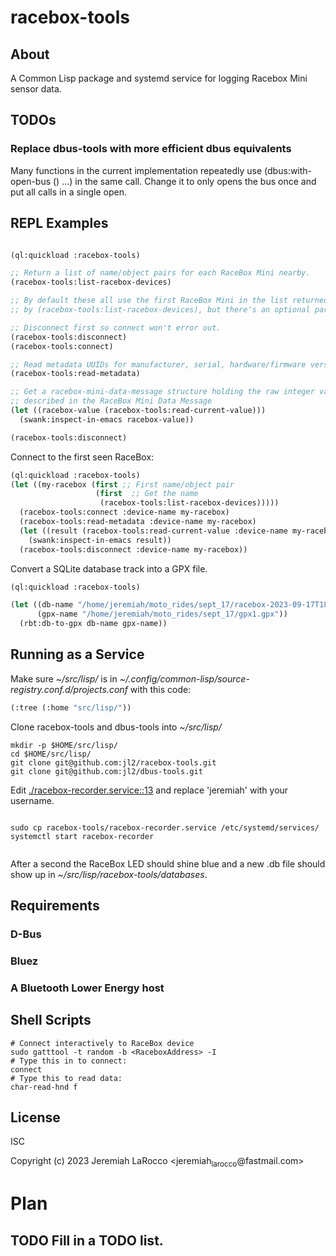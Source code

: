 * racebox-tools

** About
A Common Lisp package and systemd service for logging Racebox Mini sensor data.

** TODOs
*** Replace dbus-tools with more efficient dbus equivalents
Many functions in the current implementation repeatedly use (dbus:with-open-bus () ...)
in the same call.  Change it to only opens the bus once and put all calls in a single open.

** REPL Examples

#+begin_src lisp

  (ql:quickload :racebox-tools)

  ;; Return a list of name/object pairs for each RaceBox Mini nearby.
  (racebox-tools:list-racebox-devices)

  ;; By default these all use the first RaceBox Mini in the list returned
  ;; by (racebox-tools:list-racebox-devices), but there's an optional parameter.

  ;; Disconnect first so connect won't error out.
  (racebox-tools:disconnect)
  (racebox-tools:connect)

  ;; Read metadata UUIDs for manufacturer, serial, hardware/firmware versions.
  (racebox-tools:read-metadata)

  ;; Get a racebox-mini-data-message structure holding the raw integer values
  ;; described in the RaceBox Mini Data Message
  (let ((racebox-value (racebox-tools:read-current-value)))
    (swank:inspect-in-emacs racebox-value))

  (racebox-tools:disconnect)

#+end_src

#+RESULTS:

Connect to the first seen RaceBox:

#+begin_src lisp
  (ql:quickload :racebox-tools)
  (let ((my-racebox (first ;; First name/object pair
                     (first  ;; Get the name
                      (racebox-tools:list-racebox-devices)))))
    (racebox-tools:connect :device-name my-racebox)
    (racebox-tools:read-metadata :device-name my-racebox)
    (let ((result (racebox-tools:read-current-value :device-name my-racebox)))
      (swank:inspect-in-emacs result))
    (racebox-tools:disconnect :device-name my-racebox))
#+end_src

Convert a SQLite database track into a GPX file.

#+begin_src lisp
  (ql:quickload :racebox-tools)

  (let ((db-name "/home/jeremiah/moto_rides/sept_17/racebox-2023-09-17T18:26:37.302257Z.db")
        (gpx-name "/home/jeremiah/moto_rides/sept_17/gpx1.gpx"))
    (rbt:db-to-gpx db-name gpx-name))
#+end_src

** Running as a Service
Make sure [[~/src/lisp/]] is in [[~/.config/common-lisp/source-registry.conf.d/projects.conf]]
with this code:

#+begin_src lisp
  (:tree (:home "src/lisp/"))
#+end_src


Clone racebox-tools and dbus-tools into [[~/src/lisp/]]

#+begin_src shell
    mkdir -p $HOME/src/lisp/
    cd $HOME/src/lisp/
    git clone git@github.com:jl2/racebox-tools.git
    git clone git@github.com:jl2/dbus-tools.git
#+end_src

Edit [[./racebox-recorder.service::13]] and replace 'jeremiah' with your username.

#+begin_src shell

  sudo cp racebox-tools/racebox-recorder.service /etc/systemd/services/
  systemctl start racebox-recorder

#+end_src

After a second the RaceBox LED should shine blue and a new .db file should show up
in [[~/src/lisp/racebox-tools/databases]].

** Requirements

*** D-Bus
*** Bluez
*** A Bluetooth Lower Energy host


** Shell Scripts

#+begin_src shell
  # Connect interactively to RaceBox device
  sudo gatttool -t random -b <RaceboxAddress> -I
  # Type this in to connect:
  connect
  # Type this to read data:
  char-read-hnd f
#+end_src


** License
ISC

Copyright (c) 2023 Jeremiah LaRocco <jeremiah_larocco@fastmail.com>


* Plan
** TODO Fill in a TODO list.

